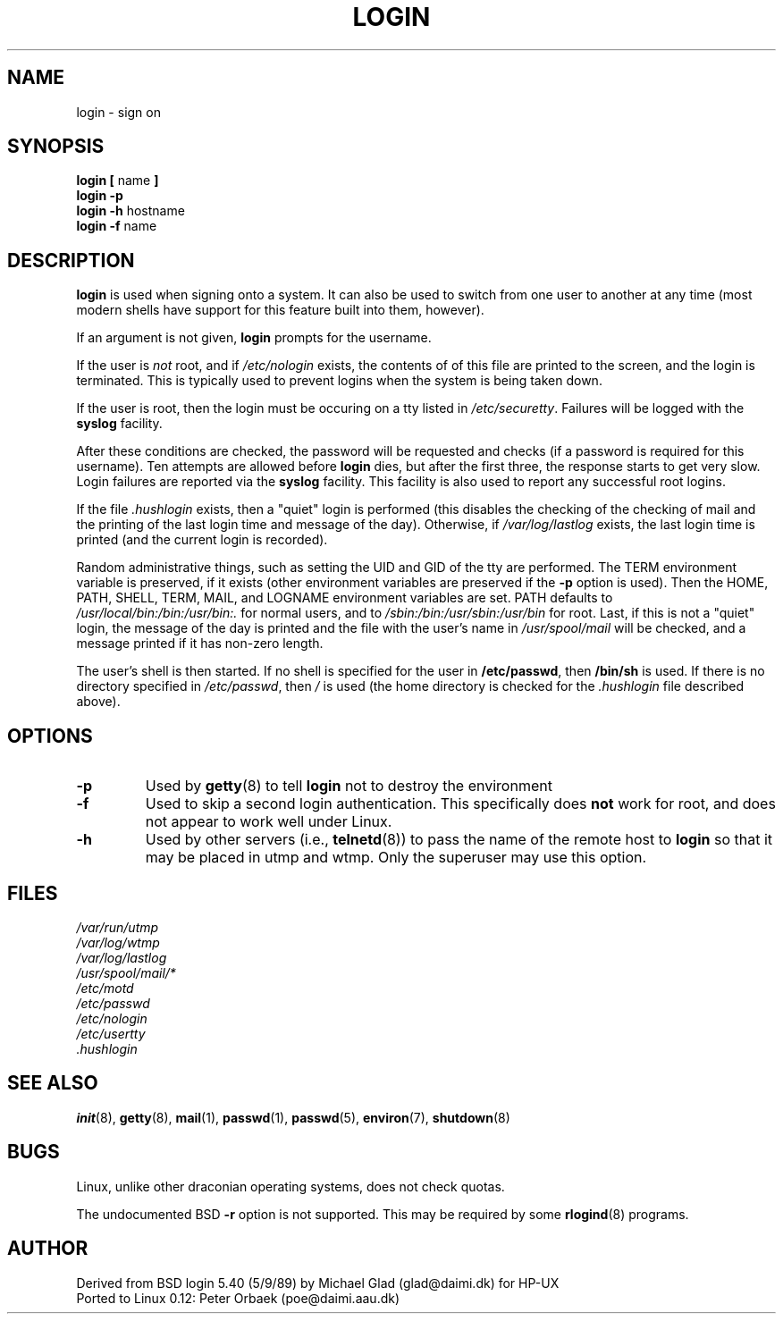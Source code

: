 .\" Copyright 1993 Rickard E. Faith (faith@cs.unc.edu)
.\" May be distributed under the GNU General Public License
.TH LOGIN 1 "1 February 1993" "Linux 0.99" "Linux Programmer's Manual"
.SH NAME
login \- sign on
.SH SYNOPSIS
.BR "login [ " name " ]"
.br
.B "login \-p"
.br
.BR "login \-h " hostname
.br
.BR "login \-f " name
.SH DESCRIPTION
.B login
is used when signing onto a system.  It can also be used to switch from one
user to another at any time (most modern shells have support for this
feature built into them, however).

If an argument is not given,
.B login
prompts for the username.

If the user is
.I not
root, and if
.I /etc/nologin
exists, the contents of of this file are printed to the screen, and the
login is terminated.  This is typically used to prevent logins when the
system is being taken down.

If the user is root, then the login must be occuring on a tty listed in
.IR /etc/securetty .
Failures will be logged with the
.B syslog
facility.

After these conditions are checked, the password will be requested and
checks (if a password is required for this username).  Ten attempts are
allowed before
.B login
dies, but after the first three, the response starts to get very slow.
Login failures are reported via the
.B syslog
facility.  This facility is also used to report any successful root logins.

If the file
.I .hushlogin
exists, then a "quiet" login is performed (this disables the checking of
the checking of mail and the printing of the last login time and message of
the day).  Otherwise, if
.I /var/log/lastlog
exists, the last login time is printed (and the current login is recorded).

Random administrative things, such as setting the UID and GID of the tty
are performed.  The TERM environment variable is preserved, if it exists
(other environment variables are preserved if the
.B \-p
option is used).  Then the HOME, PATH, SHELL, TERM, MAIL, and LOGNAME
environment variables are set.  PATH defaults to
.I /usr/local/bin:/bin:/usr/bin:.
for normal users, and to
.I /sbin:/bin:/usr/sbin:/usr/bin
for root.  Last, if this is not a "quiet" login, the message of the day is
printed and the file with the user's name in
.I /usr/spool/mail
will be checked, and a message printed if it has non-zero length.

The user's shell is then started.  If no shell is specified for the user in
.BR /etc/passwd ,
then
.B /bin/sh
is used.  If there is no directory specified in
.IR /etc/passwd ,
then
.I /
is used (the home directory is checked for the
.I .hushlogin
file described above).
.SH OPTIONS
.TP
.B \-p
Used by
.BR getty (8)
to tell
.B login
not to destroy the environment
.TP
.B \-f
Used to skip a second login authentication.  This specifically does
.B not
work for root, and does not appear to work well under Linux.
.TP
.B \-h
Used by other servers (i.e.,
.BR telnetd (8))
to pass the name of the remote host to
.B login
so that it may be placed in utmp and wtmp.  Only the superuser may use this
option.
.SH FILES
.nf
.I /var/run/utmp
.I /var/log/wtmp
.I /var/log/lastlog
.I /usr/spool/mail/*
.I /etc/motd
.I /etc/passwd
.I /etc/nologin
.I /etc/usertty
.I .hushlogin
.fi
.SH "SEE ALSO"
.BR init (8),
.BR getty (8),
.BR mail (1),
.BR passwd (1),
.BR passwd (5),
.BR environ (7),
.BR shutdown (8)
.SH BUGS
Linux, unlike other draconian operating systems, does not check quotas.

The undocumented BSD
.B \-r
option is not supported.  This may be required by some
.BR rlogind (8)
programs.
.SH AUTHOR
Derived from BSD login 5.40 (5/9/89) by Michael Glad (glad@daimi.dk) for HP-UX
.br
Ported to Linux 0.12: Peter Orbaek (poe@daimi.aau.dk)

